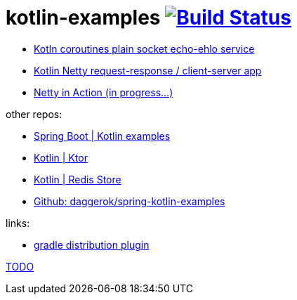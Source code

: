 = kotlin-examples image:https://travis-ci.org/daggerok/kotlin-examples.svg?branch=master["Build Status", link="https://travis-ci.org/daggerok/kotlin-examples"]

//tag::content[]
- link:./kotlin-coroutines-echo-ehlo[Kotln coroutines plain socket echo-ehlo service]
- link:./kotlin-netty[Kotlin Netty request-response / client-server app]
- link:./netty-in-action[Netty in Action (in progress...)]

other repos:

- link:https://github.com/daggerok/spring-kotlin-examples[Spring Boot | Kotlin examples]
- link:https://github.com/daggerok/kotlin-ktor[Kotlin | Ktor]
- link:https://github.com/daggerok/spring-data-examples/tree/master/redis-store[Kotlin | Redis Store]
- link:https://github.com/daggerok/spring-kotlin-examples[Github: daggerok/spring-kotlin-examples]

links:

- link:https://docs.gradle.org/current/userguide/distribution_plugin.html[gradle distribution plugin]

link:https://www.linkedin.com/pulse/from-java-8-kotlin-aliaksandr-liakh[TODO]

//end::content[]
